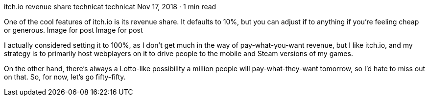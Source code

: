 itch.io revenue share
technicat
technicat
Nov 17, 2018 · 1 min read

One of the cool features of itch.io is its revenue share. It defaults to 10%, but you can adjust if to anything if you’re feeling cheap or generous.
Image for post
Image for post

I actually considered setting it to 100%, as I don’t get much in the way of pay-what-you-want revenue, but I like itch.io, and my strategy is to primarily host webplayers on it to drive people to the mobile and Steam versions of my games.

On the other hand, there’s always a Lotto-like possibility a million people will pay-what-they-want tomorrow, so I’d hate to miss out on that. So, for now, let’s go fifty-fifty.
